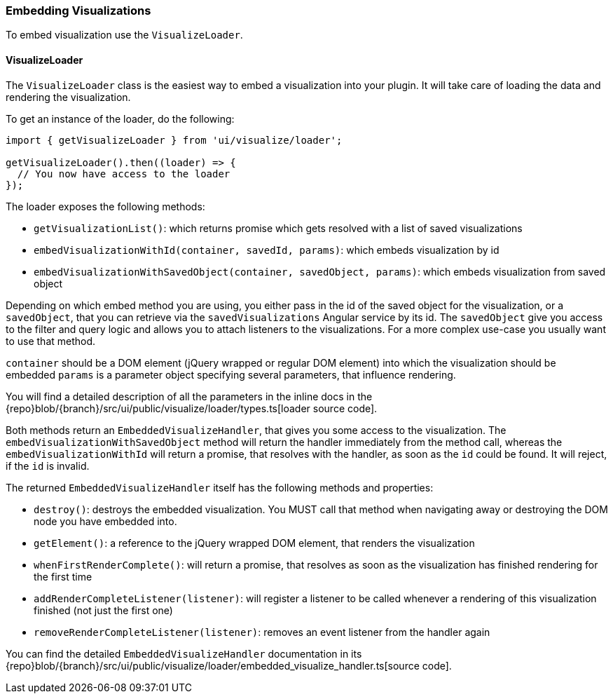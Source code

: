 [[development-embedding-visualizations]]
=== Embedding Visualizations

To embed visualization use the `VisualizeLoader`.

==== VisualizeLoader

The `VisualizeLoader` class is the easiest way to embed a visualization into your plugin.
It will take care of loading the data and rendering the visualization.

To get an instance of the loader, do the following:

["source","js"]
-----------
import { getVisualizeLoader } from 'ui/visualize/loader';

getVisualizeLoader().then((loader) => {
  // You now have access to the loader
});
-----------

The loader exposes the following methods:

- `getVisualizationList()`: which returns promise which gets resolved with a list of saved visualizations
- `embedVisualizationWithId(container, savedId, params)`: which embeds visualization by id
- `embedVisualizationWithSavedObject(container, savedObject, params)`: which embeds visualization from saved object

Depending on which embed method you are using, you either pass in the id of the
saved object for the visualization, or a `savedObject`, that you can retrieve via
the `savedVisualizations` Angular service by its id. The `savedObject` give you access
to the filter and query logic and allows you to attach listeners to the visualizations.
For a more complex use-case you usually want to use that method.

`container` should be a DOM element (jQuery wrapped or regular DOM element) into which the visualization should be embedded
`params` is a parameter object specifying several parameters, that influence rendering.

You will find a detailed description of all the parameters in the inline docs
in the {repo}blob/{branch}/src/ui/public/visualize/loader/types.ts[loader source code].

Both methods return an `EmbeddedVisualizeHandler`, that gives you some access
to the visualization. The `embedVisualizationWithSavedObject` method will return
the handler immediately from the method call, whereas the `embedVisualizationWithId`
will return a promise, that resolves with the handler, as soon as the `id` could be
found. It will reject, if the `id` is invalid.

The returned `EmbeddedVisualizeHandler` itself has the following methods and properties:

- `destroy()`: destroys the embedded visualization. You MUST call that method when navigating away
  or destroying the DOM node you have embedded into.
- `getElement()`: a reference to the jQuery wrapped DOM element, that renders the visualization
- `whenFirstRenderComplete()`: will return a promise, that resolves as soon as the visualization has
  finished rendering for the first time
- `addRenderCompleteListener(listener)`: will register a listener to be called whenever
  a rendering of this visualization finished (not just the first one)
- `removeRenderCompleteListener(listener)`: removes an event listener from the handler again

You can find the detailed `EmbeddedVisualizeHandler` documentation in its
{repo}blob/{branch}/src/ui/public/visualize/loader/embedded_visualize_handler.ts[source code].